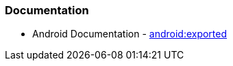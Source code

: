 === Documentation

* Android Documentation - https://developer.android.com/privacy-and-security/risks/android-exported[android:exported]
